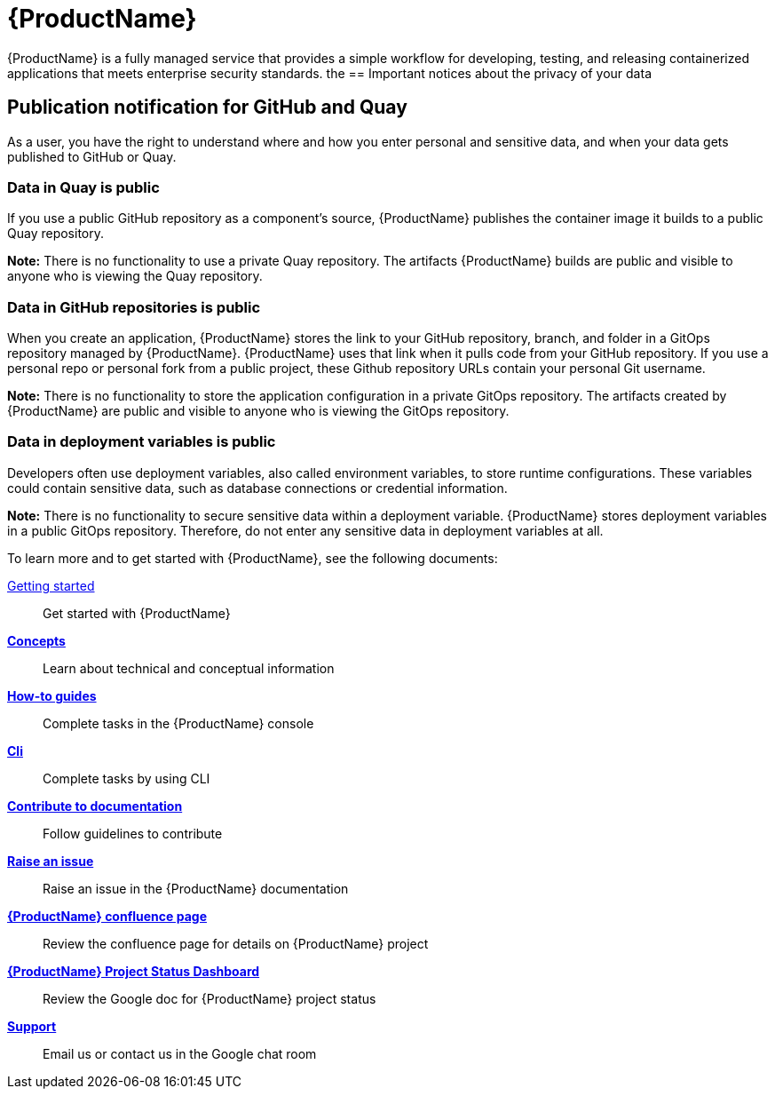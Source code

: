 = {ProductName}

{ProductName} is a fully managed service that provides a simple workflow for developing, testing, and releasing containerized applications that meets enterprise security standards.
the
== Important notices about the privacy of your data 

== Publication notification for GitHub and Quay 

As a user, you have the right to understand where and how you enter personal and sensitive data, and when your data gets published to GitHub or Quay. 

=== Data in Quay is public 

If you use a public GitHub repository as a component’s source, {ProductName} publishes the container image it builds to a public Quay repository. 

*Note:* There is no functionality to use a private Quay repository. The artifacts {ProductName} builds are public and visible to anyone who is viewing the Quay repository. 

=== Data in GitHub repositories is public

When you create an application, {ProductName} stores the link to your GitHub repository, branch, and folder in a GitOps repository managed by {ProductName}. {ProductName} uses that link when it pulls code from your GitHub repository. If you use a personal repo or personal fork from a public project, these Github repository URLs contain your personal Git username. 

*Note:* There is no functionality to store the application configuration in a private GitOps repository. The artifacts created by {ProductName} are public and visible to anyone who is viewing the GitOps repository.

=== Data in deployment variables is public 

Developers often use deployment variables, also called environment variables, to store runtime configurations. These variables could contain sensitive data, such as database connections or credential information.

*Note:* There is no functionality to secure sensitive data within a deployment variable. {ProductName} stores deployment variables in a public GitOps repository. Therefore, do not enter any sensitive data in deployment variables at all. 

To learn more and to get started with {ProductName}, see the following documents: 

xref:getting-started/index.adoc[Getting started]:: Get started with {ProductName}
[]
xref:concepts/index.adoc[*Concepts*]:: Learn about technical and conceptual information
[]
xref:how-to-guides/index.adoc[*How-to guides*]:: Complete tasks in the {ProductName} console
[]
xref:cli/index.adoc[*Cli*]:: Complete tasks by using CLI
[]
xref:contribute/index.adoc[*Contribute to documentation*]:: Follow guidelines to contribute

[]
link:https://issues.redhat.com/projects/HACDOCS[*Raise an issue*]:: Raise an issue in the {ProductName} documentation
[]
link:https://docs.engineering.redhat.com/pages/viewpage.action?pageId=256849149[*{ProductName} confluence page*]:: Review the confluence page for details on {ProductName} project
[]
link:https://docs.google.com/document/d/1wzJu-wOYez5p875kl0QkgQ6b2i9x_T9983YdxTxBd-I/edit?usp=sharing[*{ProductName} Project Status Dashboard*]:: Review the Google doc for {ProductName} project status
[]
xref:support/index.adoc[*Support*]:: Email us or contact us in the Google chat room
